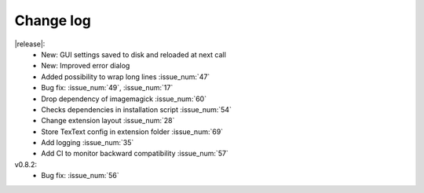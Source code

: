 
Change log
----------

|release|:
  - New: GUI settings saved to disk and reloaded at next call
  - New: Improved error dialog 
  - Added possibility to wrap long lines :issue_num:`47`
  - Bug fix: :issue_num:`49`, :issue_num:`17`
  - Drop dependency of imagemagick :issue_num:`60`
  - Checks dependencies in installation script :issue_num:`54`
  - Change extension layout :issue_num:`28`
  - Store TexText config in extension folder :issue_num:`69`
  - Add logging :issue_num:`35`
  - Add CI to monitor backward compatibility :issue_num:`57`

v0.8.2:
  - Bug fix: :issue_num:`56`


